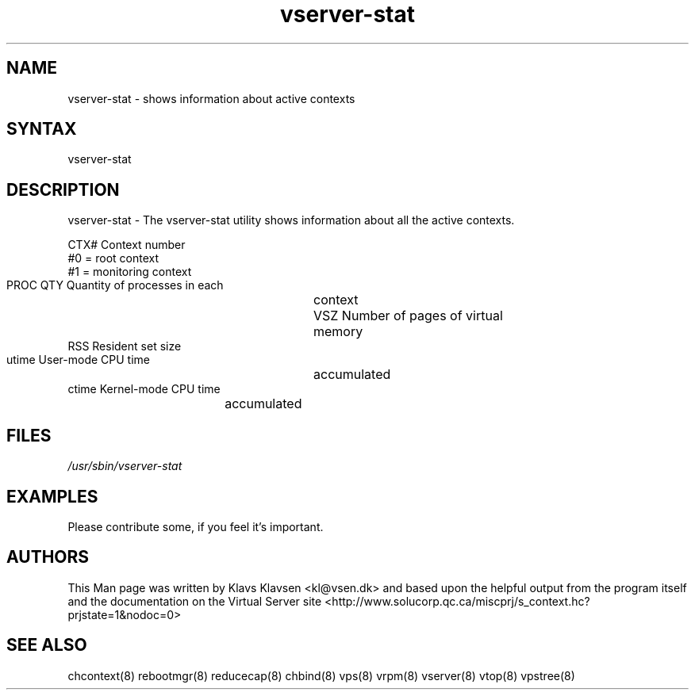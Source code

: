 .TH "vserver-stat" "8" "0.1.0" "Klavs Klavsen <kl@vsen.dk>" "System Administration"
.SH "NAME"
.LP 
vserver\-stat - shows information about active contexts
.SH "SYNTAX"
.LP 
vserver\-stat 

.SH "DESCRIPTION"
.LP 
vserver\-stat \- The vserver\-stat utility shows information about all the active contexts.

        CTX#            Context number
                        #0 = root context
                        #1 = monitoring context
        PROC QTY        Quantity of processes in each
		       	context
        VSZ             Number of pages of virtual
	 			memory
        RSS             Resident set size
        utime           User\-mode CPU time
		 		accumulated
        ctime           Kernel\-mode CPU time
 				accumulated
.SH "FILES"
.LP 
\fI/usr/sbin/vserver\-stat\fP 


.SH "EXAMPLES"
.LP 
Please contribute some, if you feel it's important.
.SH "AUTHORS"
.LP 
This Man page was written by Klavs Klavsen <kl@vsen.dk> and based upon the helpful output from the program itself and the documentation on the Virtual Server site <http://www.solucorp.qc.ca/miscprj/s_context.hc?prjstate=1&nodoc=0>
.SH "SEE ALSO"
.LP 
chcontext(8) rebootmgr(8) reducecap(8)
chbind(8) vps(8) vrpm(8) vserver(8)
vtop(8) vpstree(8)
